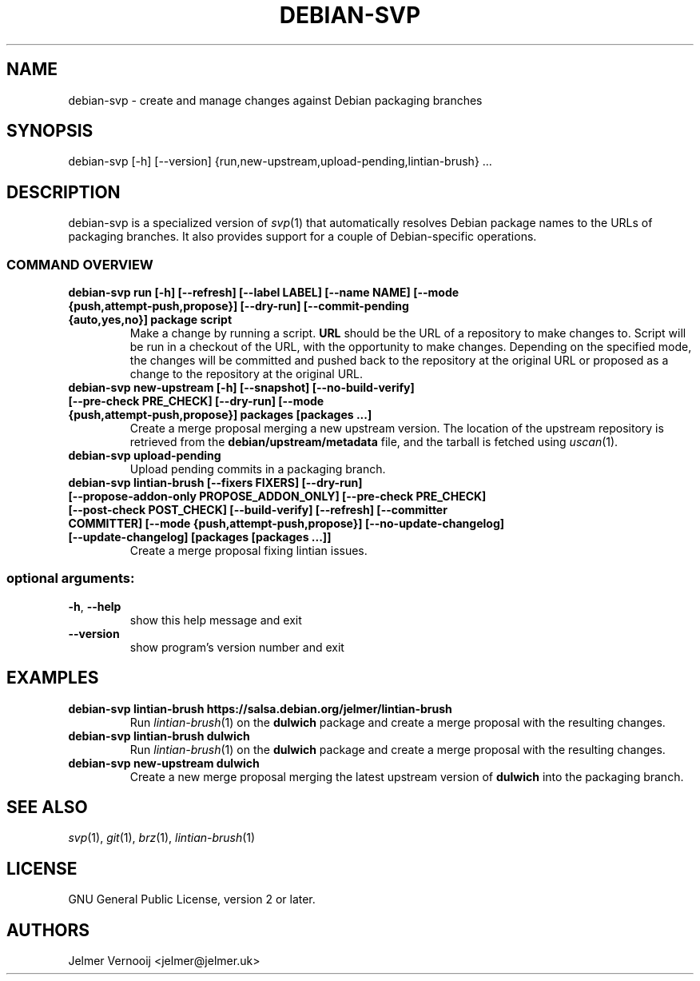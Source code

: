 .TH DEBIAN-SVP "1" "February 2019" "debian-svp 0.0.1" "User Commands"
.SH NAME
debian-svp \- create and manage changes against Debian packaging branches
.SH SYNOPSIS
debian\-svp [\-h] [\-\-version] {run,new-upstream,upload-pending,lintian\-brush} ...
.SH DESCRIPTION
debian-svp is a specialized version of \&\fIsvp\fR\|(1) that automatically
resolves Debian package names to the URLs of packaging branches. It also
provides support for a couple of Debian-specific operations.
.SS "COMMAND OVERVIEW"
.TP
.B debian\-svp run [\-h] [\-\-refresh] [\-\-label LABEL] [\-\-name NAME] [\-\-mode {push,attempt\-push,propose}] [\-\-dry\-run] [\-\-commit-pending {auto,yes,no}] package script
Make a change by running a script. \fBURL\fR should be the URL of a repository
to make changes to. Script will be run in a checkout of the URL, with the
opportunity to make changes. Depending on the specified mode, the changes will
be committed and pushed back to the repository at the original URL or proposed
as a change to the repository at the original URL.
.TP
.B debian\-svp new\-upstream [\-h] [\-\-snapshot] [\-\-no\-build\-verify] [\-\-pre\-check PRE_CHECK] [\-\-dry\-run] [\-\-mode {push,attempt\-push,propose}] packages [packages ...]
Create a merge proposal merging a new upstream version. The location of the
upstream repository is retrieved from the \fBdebian/upstream/metadata\fR file,
and the tarball is fetched using \&\fIuscan\fR\|(1).
.TP
.B "debian-svp upload-pending"
Upload pending commits in a packaging branch.
.TP
.B debian\-svp lintian\-brush [\-\-fixers FIXERS] [\-\-dry\-run] [\-\-propose\-addon\-only PROPOSE_ADDON_ONLY] [\-\-pre\-check PRE_CHECK] [\-\-post\-check POST_CHECK] [\-\-build\-verify] [\-\-refresh] [\-\-committer COMMITTER] [\-\-mode {push,attempt\-push,propose}] [\-\-no\-update\-changelog] [\-\-update\-changelog] [packages [packages ...]]
Create a merge proposal fixing lintian issues.
.SS "optional arguments:"
.TP
\fB\-h\fR, \fB\-\-help\fR
show this help message and exit
.TP
\fB\-\-version\fR
show program's version number and exit
.SH EXAMPLES
.TP
.B  debian\-svp lintian\-brush \fBhttps://salsa.debian.org/jelmer/lintian-brush\fR
Run \&\fIlintian\-brush\fR\|(1) on the \fBdulwich\fR package and create a merge
proposal with the resulting changes.
.TP
.B  debian\-svp lintian\-brush \fBdulwich\fR
Run \&\fIlintian\-brush\fR\|(1) on the \fBdulwich\fR package and create a merge
proposal with the resulting changes.
.TP
.B  debian\-svp new\-upstream \fBdulwich\fR
Create a new merge proposal merging the latest upstream version of
\fBdulwich\fR into the packaging branch.
.SH "SEE ALSO"
\&\fIsvp\fR\|(1), \&\fIgit\fR\|(1), \&\fIbrz\fR\|(1), \&\fIlintian-brush\fR\|(1)
.SH "LICENSE"
GNU General Public License, version 2 or later.
.SH AUTHORS
Jelmer Vernooij <jelmer@jelmer.uk>
